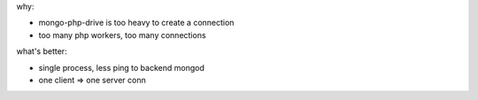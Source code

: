 .. contents:: Table of Contents

why:

- mongo-php-drive is too heavy to create a connection
- too many php workers, too many connections

what's better: 

- single process, less ping to backend mongod
- one client => one server conn
